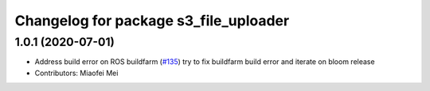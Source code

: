 ^^^^^^^^^^^^^^^^^^^^^^^^^^^^^^^^^^^^^^
Changelog for package s3_file_uploader
^^^^^^^^^^^^^^^^^^^^^^^^^^^^^^^^^^^^^^

1.0.1 (2020-07-01)
------------------
* Address build error on ROS buildfarm (`#135 <https://github.com/aws-robotics/rosbag-uploader-ros1/issues/135>`_)
  try to fix buildfarm build error and iterate on bloom release
* Contributors: Miaofei Mei
